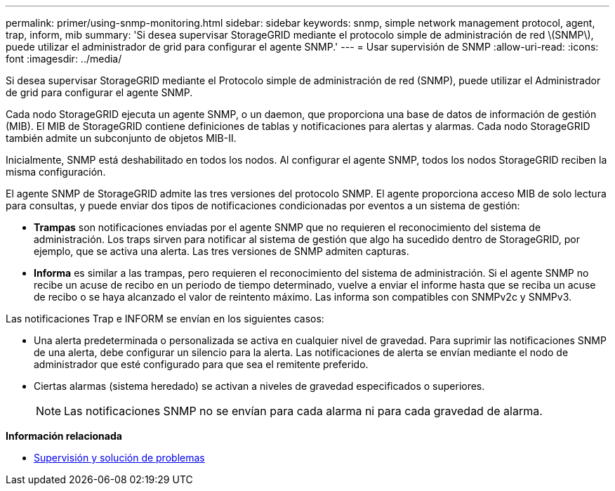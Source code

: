 ---
permalink: primer/using-snmp-monitoring.html 
sidebar: sidebar 
keywords: snmp, simple network management protocol, agent, trap, inform, mib 
summary: 'Si desea supervisar StorageGRID mediante el protocolo simple de administración de red \(SNMP\), puede utilizar el administrador de grid para configurar el agente SNMP.' 
---
= Usar supervisión de SNMP
:allow-uri-read: 
:icons: font
:imagesdir: ../media/


[role="lead"]
Si desea supervisar StorageGRID mediante el Protocolo simple de administración de red (SNMP), puede utilizar el Administrador de grid para configurar el agente SNMP.

Cada nodo StorageGRID ejecuta un agente SNMP, o un daemon, que proporciona una base de datos de información de gestión (MIB). El MIB de StorageGRID contiene definiciones de tablas y notificaciones para alertas y alarmas. Cada nodo StorageGRID también admite un subconjunto de objetos MIB-II.

Inicialmente, SNMP está deshabilitado en todos los nodos. Al configurar el agente SNMP, todos los nodos StorageGRID reciben la misma configuración.

El agente SNMP de StorageGRID admite las tres versiones del protocolo SNMP. El agente proporciona acceso MIB de solo lectura para consultas, y puede enviar dos tipos de notificaciones condicionadas por eventos a un sistema de gestión:

* *Trampas* son notificaciones enviadas por el agente SNMP que no requieren el reconocimiento del sistema de administración. Los traps sirven para notificar al sistema de gestión que algo ha sucedido dentro de StorageGRID, por ejemplo, que se activa una alerta. Las tres versiones de SNMP admiten capturas.
* *Informa* es similar a las trampas, pero requieren el reconocimiento del sistema de administración. Si el agente SNMP no recibe un acuse de recibo en un periodo de tiempo determinado, vuelve a enviar el informe hasta que se reciba un acuse de recibo o se haya alcanzado el valor de reintento máximo. Las informa son compatibles con SNMPv2c y SNMPv3.


Las notificaciones Trap e INFORM se envían en los siguientes casos:

* Una alerta predeterminada o personalizada se activa en cualquier nivel de gravedad. Para suprimir las notificaciones SNMP de una alerta, debe configurar un silencio para la alerta. Las notificaciones de alerta se envían mediante el nodo de administrador que esté configurado para que sea el remitente preferido.
* Ciertas alarmas (sistema heredado) se activan a niveles de gravedad especificados o superiores.
+

NOTE: Las notificaciones SNMP no se envían para cada alarma ni para cada gravedad de alarma.



*Información relacionada*

* xref:../monitor/index.adoc[Supervisión y solución de problemas]

